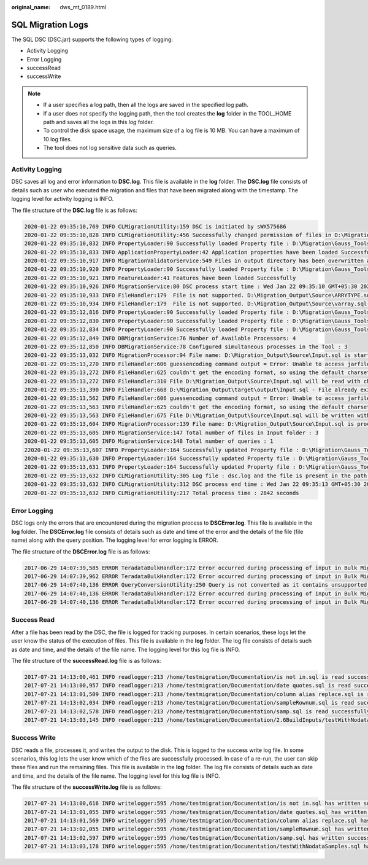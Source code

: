 :original_name: dws_mt_0189.html

.. _dws_mt_0189:

SQL Migration Logs
==================

The SQL DSC (DSC.jar) supports the following types of logging:

-  Activity Logging
-  Error Logging
-  successRead
-  successWrite

.. note::

   -  If a user specifies a log path, then all the logs are saved in the specified log path.
   -  If a user does not specify the logging path, then the tool creates the **log** folder in the TOOL_HOME path and saves all the logs in this *log* folder.
   -  To control the disk space usage, the maximum size of a log file is 10 MB. You can have a maximum of 10 log files.
   -  The tool does not log sensitive data such as queries.

Activity Logging
----------------

DSC saves all log and error information to **DSC.log**. This file is available in the **log** folder. The **DSC.log** file consists of details such as user who executed the migration and files that have been migrated along with the timestamp. The logging level for activity logging is INFO.

The file structure of the **DSC.log** file is as follows:

.. code-block::

   2020-01-22 09:35:10,769 INFO CLMigrationUtility:159 DSC is initiated by sWX575686
   2020-01-22 09:35:10,828 INFO CLMigrationUtility:456 Successfully changed permission of files in D:\Migration\Gauss_Tools_18_Migration\code\migration\config
   2020-01-22 09:35:10,832 INFO PropertyLoader:90 Successfully loaded Property file : D:\Migration\Gauss_Tools_18_Migration\code\migration\config\application.properties
   2020-01-22 09:35:10,833 INFO ApplicationPropertyLoader:42 Application properties have been loaded Successfully
   2020-01-22 09:35:10,917 INFO MigrationValidatorService:549 Files in output directory has been overwritten as configured by sWX575686
   2020-01-22 09:35:10,920 INFO PropertyLoader:90 Successfully loaded Property file : D:\Migration\Gauss_Tools_18_Migration\code\migration\config\features-oracle.properties
   2020-01-22 09:35:10,921 INFO FeatureLoader:41 Features have been loaded Successfully
   2020-01-22 09:35:10,926 INFO MigrationService:80 DSC process start time : Wed Jan 22 09:35:10 GMT+05:30 2020
   2020-01-22 09:35:10,933 INFO FileHandler:179  File is not supported. D:\Migration_Output\Source\ARRYTYPE.sql-
   2020-01-22 09:35:10,934 INFO FileHandler:179  File is not supported. D:\Migration_Output\Source\varray.sql-
   2020-01-22 09:35:12,816 INFO PropertyLoader:90 Successfully loaded Property file : D:\Migration\Gauss_Tools_18_Migration\code\migration\config\global-temp-tables.properties
   2020-01-22 09:35:12,830 INFO PropertyLoader:90 Successfully loaded Property file : D:\Migration\Gauss_Tools_18_Migration\code\migration\config\create-types-UDT.properties
   2020-01-22 09:35:12,834 INFO PropertyLoader:90 Successfully loaded Property file : D:\Migration\Gauss_Tools_18_Migration\code\migration\config\package-names-oracle.properties
   2020-01-22 09:35:12,849 INFO DBMigrationService:76 Number of Available Processors: 4
   2020-01-22 09:35:12,850 INFO DBMigrationService:78 Configured simultaneous processes in the Tool : 3
   2020-01-22 09:35:13,032 INFO MigrationProcessor:94 File name: D:\Migration_Output\Source\Input.sql is started
   2020-01-22 09:35:13,270 INFO FileHandler:606 guessencoding command output = Error: Unable to access jarfile D:\Migration\Gauss_Tools_18_Migration\code\migration\RE_migration\target\dsctool.jar , for file= D:\Migration_Output\Source\Input.sql
   2020-01-22 09:35:13,272 INFO FileHandler:625 couldn't get the encoding format, so using the default charset for D:\Migration_Output\Source\Input.sql
   2020-01-22 09:35:13,272 INFO FileHandler:310 File D:\Migration_Output\Source\Input.sql will be read with charset : UTF-8
   2020-01-22 09:35:13,390 INFO FileHandler:668 D:\Migration_Output\target\output\Input.sql - File already exists/Failed to create target file
   2020-01-22 09:35:13,562 INFO FileHandler:606 guessencoding command output = Error: Unable to access jarfile D:\Migration\Gauss_Tools_18_Migration\code\migration\RE_migration\target\dsctool.jar , for file= D:\Migration_Output\Source\Input.sql
   2020-01-22 09:35:13,563 INFO FileHandler:625 couldn't get the encoding format, so using the default charset for D:\Migration_Output\Source\Input.sql
   2020-01-22 09:35:13,563 INFO FileHandler:675 File D:\Migration_Output\Source\Input.sql will be written with charset : UTF-8
   2020-01-22 09:35:13,604 INFO MigrationProcessor:139 File name: D:\Migration_Output\Source\Input.sql is processed successfully
   2020-01-22 09:35:13,605 INFO MigrationService:147 Total number of files in Input folder : 3
   2020-01-22 09:35:13,605 INFO MigrationService:148 Total number of queries : 1
   22020-01-22 09:35:13,607 INFO PropertyLoader:164 Successfully updated Property file : D:\Migration\Gauss_Tools_18_Migration\code\migration\config\global-temp-tables.properties
   2020-01-22 09:35:13,630 INFO PropertyLoader:164 Successfully updated Property file : D:\Migration\Gauss_Tools_18_Migration\code\migration\config\create-types-UDT.properties
   2020-01-22 09:35:13,631 INFO PropertyLoader:164 Successfully updated Property file : D:\Migration\Gauss_Tools_18_Migration\code\migration\config\package-names-oracle.properties
   2020-01-22 09:35:13,632 INFO CLMigrationUtility:305 Log file : dsc.log and the file is present in the path : D:\Migration_Output\log
   2020-01-22 09:35:13,632 INFO CLMigrationUtility:312 DSC process end time : Wed Jan 22 09:35:13 GMT+05:30 2020
   2020-01-22 09:35:13,632 INFO CLMigrationUtility:217 Total process time : 2842 seconds

Error Logging
-------------

DSC logs only the errors that are encountered during the migration process to **DSCError.log**. This file is available in the **log** folder. The **DSCError.log** file consists of details such as date and time of the error and the details of the file (file name) along with the query position. The logging level for error logging is ERROR.

The file structure of the **DSCError.log** file is as follows:

.. code-block::

   2017-06-29 14:07:39,585 ERROR TeradataBulkHandler:172 Error occurred during processing of input in Bulk Migration. PreQueryValidation failed in not proper termination or exclude keyword. /home/testmigration/Documentation/Input/c005.sql for Query in position : 4
   2017-06-29 14:07:39,962 ERROR TeradataBulkHandler:172 Error occurred during processing of input in Bulk Migration. PreQueryValidation failed in not proper termination or exclude keyword. /home/testmigration/Documentation/Input/c013.sql for Query in position : 11
   2017-06-29 14:07:40,136 ERROR QueryConversionUtility:250 Query is not converted as it contains unsupported keyword: join select
   2017-06-29 14:07:40,136 ERROR TeradataBulkHandler:172 Error occurred during processing of input in Bulk Migration. PreQueryValidation failed in not proper termination or exclude keyword. /home/testmigration/Documentation/Input/sample.sql for Query in position : 1
   2017-06-29 14:07:40,136 ERROR TeradataBulkHandler:172 Error occurred during processing of input in Bulk Migration. PreQueryValidation failed in not proper termination or exclude keyword. /home/testmigration/Documentation/Input/sample.sql for Query in position : 3

Success Read
------------

After a file has been read by the DSC, the file is logged for tracking purposes. In certain scenarios, these logs let the user know the status of the execution of files. This file is available in the **log** folder. The log file consists of details such as date and time, and the details of the file name. The logging level for this log file is INFO.

The file structure of the **successRead.log** file is as follows:

.. code-block::

   2017-07-21 14:13:00,461 INFO readlogger:213 /home/testmigration/Documentation/is not in.sql is read successfully.
   2017-07-21 14:13:00,957 INFO readlogger:213 /home/testmigration/Documentation/date quotes.sql is read successfully.
   2017-07-21 14:13:01,509 INFO readlogger:213 /home/testmigration/Documentation/column alias replace.sql is read successfully.
   2017-07-21 14:13:02,034 INFO readlogger:213 /home/testmigration/Documentation/sampleRownum.sql is read successfully.
   2017-07-21 14:13:02,578 INFO readlogger:213 /home/testmigration/Documentation/samp.sql is read successfully.
   2017-07-21 14:13:03,145 INFO readlogger:213 /home/testmigration/Documentation/2.6BuildInputs/testWithNodataSamples.sql is read successfully.

Success Write
-------------

DSC reads a file, processes it, and writes the output to the disk. This is logged to the success write log file. In some scenarios, this log lets the user know which of the files are successfully processed. In case of a re-run, the user can skip these files and run the remaining files. This file is available in the **log** folder. The log file consists of details such as date and time, and the details of the file name. The logging level for this log file is INFO.

The file structure of the **successWrite.log** file is as follows:

.. code-block::

   2017-07-21 14:13:00,616 INFO writelogger:595 /home/testmigration/Documentation/is not in.sql has written successfully.
   2017-07-21 14:13:01,055 INFO writelogger:595 /home/testmigration/Documentation/date quotes.sql has written successfully.
   2017-07-21 14:13:01,569 INFO writelogger:595 /home/testmigration/Documentation/column alias replace.sql has written successfully.
   2017-07-21 14:13:02,055 INFO writelogger:595 /home/testmigration/Documentation/sampleRownum.sql has written successfully.
   2017-07-21 14:13:02,597 INFO writelogger:595 /home/testmigration/Documentation/samp.sql has written successfully.
   2017-07-21 14:13:03,178 INFO writelogger:595 /home/testmigration/Documentation/testWithNodataSamples.sql has written successfully.

